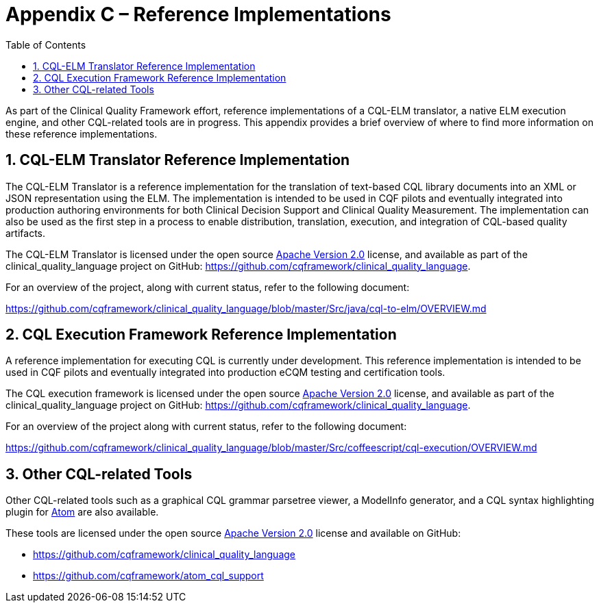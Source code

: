 [[appendix-c-reference-implementations]]
= Appendix C – Reference Implementations
:page-layout: STU2
:backend: xhtml
:sectnums:
:sectanchors:
:toc:

As part of the Clinical Quality Framework effort, reference implementations of a CQL-ELM translator, a native ELM execution engine, and other CQL-related tools are in progress. This appendix provides a brief overview of where to find more information on these reference implementations.

[[cql-elm-translator-reference-implementation]]
== CQL-ELM Translator Reference Implementation

The CQL-ELM Translator is a reference implementation for the translation of text-based CQL library documents into an XML or JSON representation using the ELM. The implementation is intended to be used in CQF pilots and eventually integrated into production authoring environments for both Clinical Decision Support and Clinical Quality Measurement. The implementation can also be used as the first step in a process to enable distribution, translation, execution, and integration of CQL-based quality artifacts.

The CQL-ELM Translator is licensed under the open source http://www.apache.org/licenses/LICENSE-2.0[Apache Version 2.0] license, and available as part of the clinical_quality_language project on GitHub: https://github.com/cqframework/clinical_quality_language.

For an overview of the project, along with current status, refer to the following document:

https://github.com/cqframework/clinical_quality_language/blob/master/Src/java/cql-to-elm/OVERVIEW.md

[[cql-execution-framework-reference-implementation]]
== CQL Execution Framework Reference Implementation

A reference implementation for executing CQL is currently under development. This reference implementation is intended to be used in CQF pilots and eventually integrated into production eCQM testing and certification tools.

The CQL execution framework is licensed under the open source http://www.apache.org/licenses/LICENSE-2.0[Apache Version 2.0] license, and available as part of the clinical_quality_language project on GitHub: https://github.com/cqframework/clinical_quality_language.

For an overview of the project along with current status, refer to the following document:

https://github.com/cqframework/clinical_quality_language/blob/master/Src/coffeescript/cql-execution/OVERVIEW.md

[[other-cql-related-tools]]
== Other CQL-related Tools

Other CQL-related tools such as a graphical CQL grammar parsetree viewer, a ModelInfo generator, and a CQL syntax highlighting plugin for https://atom.io/[Atom] are also available.

These tools are licensed under the open source http://www.apache.org/licenses/LICENSE-2.0[Apache Version 2.0] license and available on GitHub:

* https://github.com/cqframework/clinical_quality_language
* https://github.com/cqframework/atom_cql_support

